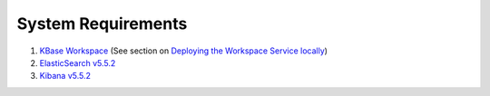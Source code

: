 System Requirements
====================

1. `KBase Workspace <https://github.com/kbase/workspace_deluxe>`_ (See section on `Deploying the Workspace Service locally <https://github.com/kbase/workspace_deluxe/blob/dev-candidate/docsource/developers.rst>`_)

2. `ElasticSearch v5.5.2 <https://www.elastic.co/downloads/past-releases/elasticsearch-5-2-2>`_

3. `Kibana v5.5.2 <https://www.elastic.co/guide/en/kibana/5.2/targz.html>`_
